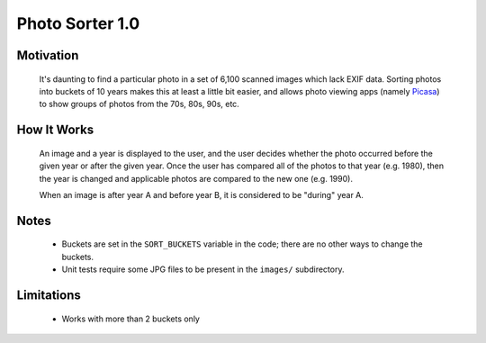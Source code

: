 ==================
 Photo Sorter 1.0
==================

------------
 Motivation
------------

 It's daunting to find a particular photo in a set of 6,100 scanned images which lack EXIF data.  
 Sorting photos into buckets of 10 years makes this at least a little bit easier, and allows photo viewing apps (namely `Picasa <http://picasa.google.com>`_) to show groups of photos from the 70s, 80s, 90s, etc.


--------------
 How It Works
--------------

 An image and a year is displayed to the user, and the user decides whether the photo occurred before the given year or after the given year.  Once the user has compared all of the photos to that year (e.g. 1980), then the year is changed and applicable photos are compared to the new one (e.g. 1990).

 When an image is after year A and before year B, it is considered to be "during" year A.

-------
 Notes
-------
 
 * Buckets are set in the ``SORT_BUCKETS`` variable in the code; there are no other ways to change the buckets.
 * Unit tests require some JPG files to be present in the ``images/`` subdirectory.

-------------
 Limitations
-------------

 * Works with more than 2 buckets only

